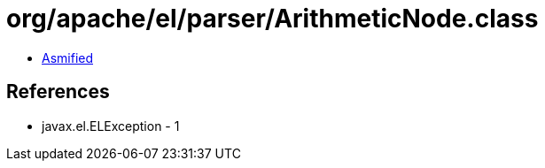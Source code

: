 = org/apache/el/parser/ArithmeticNode.class

 - link:ArithmeticNode-asmified.java[Asmified]

== References

 - javax.el.ELException - 1
